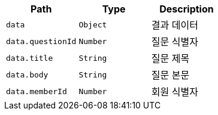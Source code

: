 |===
|Path|Type|Description

|`+data+`
|`+Object+`
|결과 데이터

|`+data.questionId+`
|`+Number+`
|질문 식별자

|`+data.title+`
|`+String+`
|질문 제목

|`+data.body+`
|`+String+`
|질문 본문

|`+data.memberId+`
|`+Number+`
|회원 식별자

|===